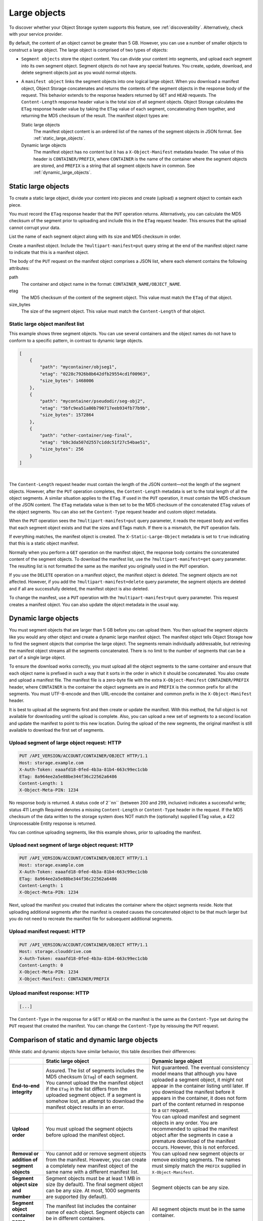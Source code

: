 .. _large-object-creation:

=============
Large objects
=============

To discover whether your Object Storage system supports this feature,
see :ref:`discoverability`. Alternatively, check with your service
provider.

By default, the content of an object cannot be greater than 5 GB.
However, you can use a number of smaller objects to construct a large
object. The large object is comprised of two types of objects:

* ``Segment objects`` store the object content. You can divide your
  content into segments, and upload each segment into its own segment
  object. Segment objects do not have any special features. You create,
  update, download, and delete segment objects just as you would normal
  objects.

* A ``manifest object`` links the segment objects into one logical
  large object. When you download a manifest object, Object Storage
  concatenates and returns the contents of the segment objects in the
  response body of the request. This behavior extends to the response
  headers returned by ``GET`` and ``HEAD`` requests. The
  ``Content-Length`` response header value is the total size of all
  segment objects. Object Storage calculates the ``ETag`` response
  header value by taking the ``ETag`` value of each segment,
  concatenating them together, and returning the MD5 checksum of the
  result. The manifest object types are:

  Static large objects
    The manifest object content is an ordered list of the names of
    the segment objects in JSON format. See :ref:`static_large_objects`.

  Dynamic large objects
    The manifest object has no content but it has a
    ``X-Object-Manifest`` metadata header. The value of this header
    is ``CONTAINER/PREFIX``, where ``CONTAINER`` is the name of
    the container where the segment objects are stored, and
    ``PREFIX`` is a string that all segment objects have in common.
    See :ref:`dynamic_large_objects`.

.. note:

   If you make a ``COPY`` request by using a manifest object as the source,
   the new object is a normal, and not a segment, object. If the total size
   of the source segment objects exceeds 5 GB, the ``COPY`` request fails.
   However, you can make a duplicate of the manifest object and this new
   object can be larger than 5 GB.

.. _static_large_objects:

Static large objects
~~~~~~~~~~~~~~~~~~~~

To create a static large object, divide your content into pieces and
create (upload) a segment object to contain each piece.

You must record the ``ETag`` response header that the ``PUT`` operation
returns. Alternatively, you can calculate the MD5 checksum of the
segment prior to uploading and include this in the ``ETag`` request
header. This ensures that the upload cannot corrupt your data.

List the name of each segment object along with its size and MD5
checksum in order.

Create a manifest object. Include the ``?multipart-manifest=put``
query string at the end of the manifest object name to indicate that
this is a manifest object.

The body of the ``PUT`` request on the manifest object comprises a JSON
list, where each element contains the following attributes:

path
  The container and object name in the format:
  ``CONTAINER_NAME/OBJECT_NAME``.

etag
  The MD5 checksum of the content of the segment object. This value
  must match the ``ETag`` of that object.

size_bytes
  The size of the segment object. This value must match the
  ``Content-Length`` of that object.

Static large object manifest list
---------------------------------

This example shows three segment objects. You can use several containers
and the object names do not have to conform to a specific pattern, in
contrast to dynamic large objects.

.. code::

    [
        {
            "path": "mycontainer/objseg1",
            "etag": "0228c7926b8b642dfb29554cd1f00963",
            "size_bytes": 1468006
        },
        {
            "path": "mycontainer/pseudodir/seg-obj2",
            "etag": "5bfc9ea51a00b790717eeb934fb77b9b",
            "size_bytes": 1572864
        },
        {
            "path": "other-container/seg-final",
            "etag": "b9c3da507d2557c1ddc51f27c54bae51",
            "size_bytes": 256
        }
    ]

|

The ``Content-Length`` request header must contain the length of the
JSON content—not the length of the segment objects. However, after the
``PUT`` operation completes, the ``Content-Length`` metadata is set to
the total length of all the object segments. A similar situation applies
to the ``ETag``. If used in the ``PUT`` operation, it must contain the
MD5 checksum of the JSON content. The ``ETag`` metadata value is then
set to be the MD5 checksum of the concatenated ``ETag`` values of the
object segments. You can also set the ``Content-Type`` request header
and custom object metadata.

When the ``PUT`` operation sees the ``?multipart-manifest=put`` query
parameter, it reads the request body and verifies that each segment
object exists and that the sizes and ETags match. If there is a
mismatch, the ``PUT`` operation fails.

If everything matches, the manifest object is created. The
``X-Static-Large-Object`` metadata is set to ``true`` indicating that
this is a static object manifest.

Normally when you perform a ``GET`` operation on the manifest object,
the response body contains the concatenated content of the segment
objects. To download the manifest list, use the
``?multipart-manifest=get`` query parameter. The resulting list is not
formatted the same as the manifest you originally used in the ``PUT``
operation.

If you use the ``DELETE`` operation on a manifest object, the manifest
object is deleted. The segment objects are not affected. However, if you
add the ``?multipart-manifest=delete`` query parameter, the segment
objects are deleted and if all are successfully deleted, the manifest
object is also deleted.

To change the manifest, use a ``PUT`` operation with the
``?multipart-manifest=put`` query parameter. This request creates a
manifest object. You can also update the object metadata in the usual
way.

.. _dynamic_large_objects:

Dynamic large objects
~~~~~~~~~~~~~~~~~~~~~

You must segment objects that are larger than 5 GB before you can upload
them. You then upload the segment objects like you would any other
object and create a dynamic large manifest object. The manifest object
tells Object Storage how to find the segment objects that comprise the
large object. The segments remain individually addressable, but
retrieving the manifest object streams all the segments concatenated.
There is no limit to the number of segments that can be a part of a
single large object.

To ensure the download works correctly, you must upload all the object
segments to the same container and ensure that each object name is
prefixed in such a way that it sorts in the order in which it should be
concatenated. You also create and upload a manifest file. The manifest
file is a zero-byte file with the extra ``X-Object-Manifest``
``CONTAINER/PREFIX`` header, where ``CONTAINER`` is the container
the object segments are in and ``PREFIX`` is the common prefix for all
the segments. You must UTF-8-encode and then URL-encode the container
and common prefix in the ``X-Object-Manifest`` header.

It is best to upload all the segments first and then create or update
the manifest. With this method, the full object is not available for
downloading until the upload is complete. Also, you can upload a new set
of segments to a second location and update the manifest to point to
this new location. During the upload of the new segments, the original
manifest is still available to download the first set of segments.

Upload segment of large object request: HTTP
--------------------------------------------

.. code::

    PUT /API_VERSION/ACCOUNT/CONTAINER/OBJECT HTTP/1.1
    Host: storage.example.com
    X-Auth-Token: eaaafd18-0fed-4b3a-81b4-663c99ec1cbb
    ETag: 8a964ee2a5e88be344f36c22562a6486
    Content-Length: 1
    X-Object-Meta-PIN: 1234

No response body is returned. A status code of 2``nn`` (between 200
and 299, inclusive) indicates a successful write; status 411 Length
Required denotes a missing ``Content-Length`` or ``Content-Type`` header
in the request. If the MD5 checksum of the data written to the storage
system does NOT match the (optionally) supplied ETag value, a 422
Unprocessable Entity response is returned.

You can continue uploading segments, like this example shows, prior to
uploading the manifest.

Upload next segment of large object request: HTTP
-------------------------------------------------

.. code::

    PUT /API_VERSION/ACCOUNT/CONTAINER/OBJECT HTTP/1.1
    Host: storage.example.com
    X-Auth-Token: eaaafd18-0fed-4b3a-81b4-663c99ec1cbb
    ETag: 8a964ee2a5e88be344f36c22562a6486
    Content-Length: 1
    X-Object-Meta-PIN: 1234

Next, upload the manifest you created that indicates the container where
the object segments reside. Note that uploading additional segments
after the manifest is created causes the concatenated object to be that
much larger but you do not need to recreate the manifest file for
subsequent additional segments.

Upload manifest request: HTTP
-----------------------------

.. code::

    PUT /API_VERSION/ACCOUNT/CONTAINER/OBJECT HTTP/1.1
    Host: storage.clouddrive.com
    X-Auth-Token: eaaafd18-0fed-4b3a-81b4-663c99ec1cbb
    Content-Length: 0
    X-Object-Meta-PIN: 1234
    X-Object-Manifest: CONTAINER/PREFIX

Upload manifest response: HTTP
------------------------------
.. code::

    [...]

The ``Content-Type`` in the response for a ``GET`` or ``HEAD`` on the
manifest is the same as the ``Content-Type`` set during the ``PUT``
request that created the manifest. You can change the ``Content-Type``
by reissuing the ``PUT`` request.

Comparison of static and dynamic large objects
~~~~~~~~~~~~~~~~~~~~~~~~~~~~~~~~~~~~~~~~~~~~~~

While static and dynamic objects have similar behavior, this table
describes their differences:

+-------------------------+-----------------------------------------+-------------------------------------------+
|                         | Static large object                     | Dynamic large object                      |
+=========================+=========================================+===========================================+
| **End-to-end            | Assured. The list of segments           | Not guaranteed. The eventual consistency  |
| integrity**             | includes the MD5 checksum (``ETag``) of | model means that although you             |
|                         | each segment. You cannot upload the     | have uploaded a segment object, it        |
|                         | the manifest object if the ``ETag`` in  | might not appear in the container         |
|                         | the list differs from the uploaded      | listing until later. If you download      |
|                         | segment object. If a segment is         | the manifest before it appears in         |
|                         | somehow lost, an attempt to download    | the container, it does not form part      |
|                         | the manifest object results in an       | of the content returned in response       |
|                         | error.                                  | to a ``GET`` request.                     |
+-------------------------+-----------------------------------------+-------------------------------------------+
| **Upload order**        | You must upload the segment objects     | You can upload manifest and segment       |
|                         | before upload the manifest object.      | objects in any order. You are recommended |
|                         |                                         | to upload the manifest object after the   |
|                         |                                         | segments in case a premature download of  |
|                         |                                         | the manifest occurs. However, this is not |
|                         |                                         | enforced.                                 |
+-------------------------+-----------------------------------------+-------------------------------------------+
| **Removal or addition   | You cannot add or remove segment        | You can upload new segment objects or     |
| of segment objects**    | objects from the manifest. However, you | remove existing segments. The names       |
|                         | can create a completely new manifest    | must simply match the ``PREFIX``          |
|                         | object of the same name with a          | supplied in ``X-Object-Manifest``.        |
|                         | different manifest list.                |                                           |
+-------------------------+-----------------------------------------+-------------------------------------------+
| **Segment object        | Segment objects must be at least 1 MB   | Segment objects can be any size.          |
| size and number**       | in size (by default). The final segment |                                           |
|                         | object can be any size. At most, 1000   |                                           |
|                         | segments are supported (by default).    |                                           |
|                         |                                         |                                           |
+-------------------------+-----------------------------------------+-------------------------------------------+
| **Segment object        | The manifest list includes the          | All segment objects must be in the        |
| container name**        | container name of each object. Segment  | same container.                           |
|                         | objects can be in different containers. |                                           |
|                         |                                         |                                           |
+-------------------------+-----------------------------------------+-------------------------------------------+
| **Manifest object       | The object has ``X-Static-Large-Object``| The ``X-Object-Manifest`` value is the    |
| metadata**              | set to ``true``. You do not set this    | ``CONTAINER/PREFIX``, which indicates     |
|                         | metadata directly. Instead the system   | where the segment objects are located.    |
|                         | sets it when you ``PUT`` a static       | You supply this request header in the     |
|                         | manifest object.                        | ``PUT`` operation.                        |
+-------------------------+-----------------------------------------+-------------------------------------------+
| **Copying the manifest  | Include the ``?multipart-manifest=get`` | The ``COPY`` operation does not create    |
| object**                | query string in the ``COPY`` request.   | a manifest object. To duplicate a         |
|                         | The new object contains the same        | manifest object, use the ``GET``          |
|                         | manifest as the original. The segment   | operation to read the value of            |
|                         | objects are not copied. Instead,both    | ``X-Object-Manifest`` and use this value  |
|                         | the original and new manifest objects   | in the ``X-Object-Manifest`` request      |
|                         | share the same set of segment objects.  | header in a ``PUT`` operation. This       |
|                         |                                         | creates a new manifest object that shares |
|                         |                                         | the same set of segment objects as the    |
|                         |                                         | original manifest object.                 |
+-------------------------+-----------------------------------------+-------------------------------------------+
